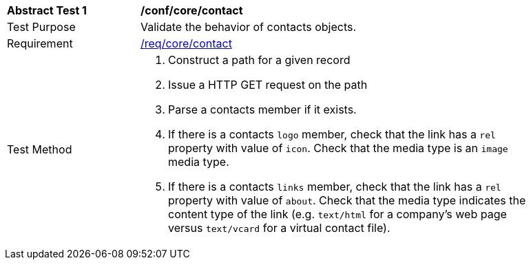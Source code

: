 [[ats_contact]]
[width="90%",cols="2,6a"]
|===
^|*Abstract Test {counter:ats-id}* |*/conf/core/contact*
^|Test Purpose |Validate the behavior of contacts objects.
^|Requirement |<<req_core_contact,/req/core/contact>>
^|Test Method |. Construct a path for a given record
. Issue a HTTP GET request on the path
. Parse a contacts member if it exists.
. If there is a contacts ``logo`` member, check that the link has a ``rel`` property with value of ``icon``. Check that the media type is an `image` media type. 
. If there is a contacts ``links`` member, check that the link has a ``rel`` property with value of ``about``. Check that the media type indicates the content type of the link (e.g. `text/html` for a company's web page versus `text/vcard` for a virtual contact file).
|===
